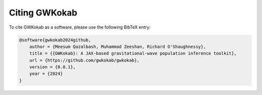 Citing GWKokab
==============

To cite GWKokab as a software, please use the following BibTeX entry:

.. code-block:: bibtex

    @software{gwkokab2024github,
        author = {Meesum Qazalbash, Muhammad Zeeshan, Richard O'Shaughnessy},
        title = {{GWKokab}: A JAX-based gravitational-wave population inference toolkit},
        url = {https://github.com/gwkokab/gwkokab},
        version = {0.0.1},
        year = {2024}
    }